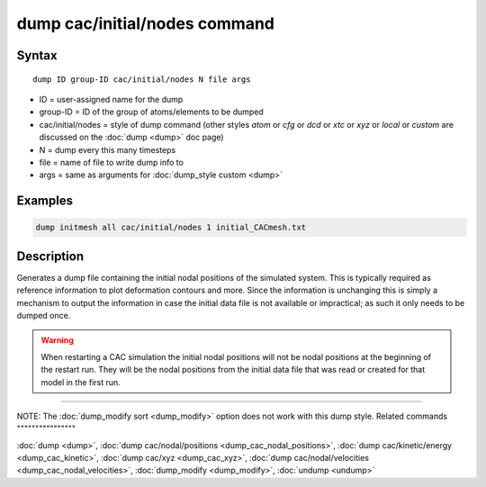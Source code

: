 .. index:: dump cac/initial/nodes

dump cac/initial/nodes command
==============================

Syntax
""""""

.. parsed-literal::

   dump ID group-ID cac/initial/nodes N file args

* ID = user-assigned name for the dump
* group-ID = ID of the group of atoms/elements to be dumped
* cac/initial/nodes = style of dump command (other styles *atom* or *cfg* or *dcd* or *xtc* or *xyz* or *local* or *custom* are discussed on the :doc:`dump <dump>` doc page)
* N = dump every this many timesteps
* file = name of file to write dump info to
* args = same as arguments for :doc:`dump_style custom <dump>`

Examples
""""""""

.. code-block:: LAMMPS

   dump initmesh all cac/initial/nodes 1 initial_CACmesh.txt

Description
"""""""""""

Generates a dump file containing the initial nodal positions of the simulated system. This is 
typically required as reference information to plot deformation contours and more. Since the information
is unchanging this is simply a mechanism to output the information in case the initial data file is 
not available or impractical; as such it only needs to be dumped once.

.. warning::

   When restarting a CAC simulation the initial nodal
   positions will not be nodal positions at the beginning of the restart run. 
   They will be the nodal positions from the initial data file that was read or created
   for that model in the first run.

----------

NOTE: The :doc:`dump_modify sort <dump_modify>` option
does not work with this dump style.
Related commands
""""""""""""""""

:doc:`dump <dump>`, :doc:`dump cac/nodal/positions <dump_cac_nodal_positions>`,
:doc:`dump cac/kinetic/energy <dump_cac_kinetic>`, :doc:`dump cac/xyz <dump_cac_xyz>`,
:doc:`dump cac/nodal/velocities <dump_cac_nodal_velocities>`,
:doc:`dump_modify <dump_modify>`, :doc:`undump <undump>`
